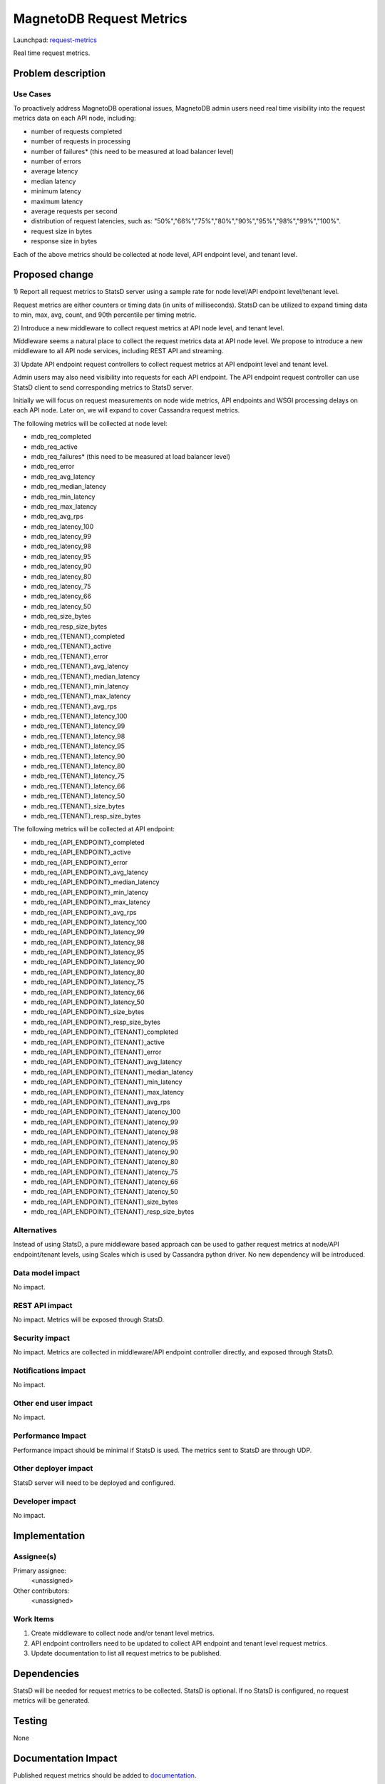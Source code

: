 ..
 This work is licensed under a Creative Commons Attribution 3.0 Unported
 License.

 http://creativecommons.org/licenses/by/3.0/legalcode

============================
MagnetoDB Request Metrics
============================

Launchpad: request-metrics_

.. _request-metrics:
   https://blueprints.launchpad.net/magnetodb/+spec/request-metrics

Real time request metrics.

Problem description
===================

---------
Use Cases
---------

To proactively address MagnetoDB operational issues, MagnetoDB admin users need 
real time visibility into the request metrics data on each API node, including:

- number of requests completed
- number of requests in processing
- number of failures* (this need to be measured at load balancer level)
- number of errors
- average latency
- median latency
- minimum latency
- maximum latency
- average requests per second
- distribution of request latencies, such as: "50%","66%","75%","80%","90%","95%","98%","99%","100%".
- request size in bytes
- response size in bytes

Each of the above metrics should be collected at node level, API endpoint level,
and tenant level.

Proposed change
===============

1) Report all request metrics to StatsD server using a sample rate for node 
level/API endpoint level/tenant level. 

Request metrics are either counters or timing data (in units of milliseconds). 
StatsD can be utilized to expand timing data to min, max, avg, count, and 90th 
percentile per timing metric. 

2) Introduce a new middleware to collect request metrics at API node level, and 
tenant level.

Middleware seems a natural place to collect the request metrics data at API node
level. We propose to introduce a new middleware to all API node services, 
including REST API and streaming.

3) Update API endpoint request controllers to collect request metrics at API 
endpoint level and tenant level.

Admin users may also need visibility into requests for each API endpoint. The 
API endpoint request controller can use StatsD client to send corresponding 
metrics to StatsD server.

Initially we will focus on request measurements on node wide metrics, API 
endpoints and WSGI processing delays on each API node. Later on, we will expand 
to cover Cassandra request metrics. 

The following metrics will be collected at node level:

- mdb_req_completed
- mdb_req_active
- mdb_req_failures* (this need to be measured at load balancer level)
- mdb_req_error
- mdb_req_avg_latency
- mdb_req_median_latency
- mdb_req_min_latency
- mdb_req_max_latency
- mdb_req_avg_rps
- mdb_req_latency_100
- mdb_req_latency_99
- mdb_req_latency_98
- mdb_req_latency_95
- mdb_req_latency_90
- mdb_req_latency_80
- mdb_req_latency_75
- mdb_req_latency_66
- mdb_req_latency_50
- mdb_req_size_bytes
- mdb_req_resp_size_bytes

- mdb_req_{TENANT}_completed
- mdb_req_{TENANT}_active
- mdb_req_{TENANT}_error
- mdb_req_{TENANT}_avg_latency
- mdb_req_{TENANT}_median_latency
- mdb_req_{TENANT}_min_latency
- mdb_req_{TENANT}_max_latency
- mdb_req_{TENANT}_avg_rps
- mdb_req_{TENANT}_latency_100
- mdb_req_{TENANT}_latency_99
- mdb_req_{TENANT}_latency_98
- mdb_req_{TENANT}_latency_95
- mdb_req_{TENANT}_latency_90
- mdb_req_{TENANT}_latency_80
- mdb_req_{TENANT}_latency_75
- mdb_req_{TENANT}_latency_66
- mdb_req_{TENANT}_latency_50
- mdb_req_{TENANT}_size_bytes
- mdb_req_{TENANT}_resp_size_bytes


The following metrics will be collected at API endpoint:

- mdb_req_{API_ENDPOINT}_completed
- mdb_req_{API_ENDPOINT}_active
- mdb_req_{API_ENDPOINT}_error
- mdb_req_{API_ENDPOINT}_avg_latency
- mdb_req_{API_ENDPOINT}_median_latency
- mdb_req_{API_ENDPOINT}_min_latency
- mdb_req_{API_ENDPOINT}_max_latency
- mdb_req_{API_ENDPOINT}_avg_rps
- mdb_req_{API_ENDPOINT}_latency_100
- mdb_req_{API_ENDPOINT}_latency_99
- mdb_req_{API_ENDPOINT}_latency_98
- mdb_req_{API_ENDPOINT}_latency_95
- mdb_req_{API_ENDPOINT}_latency_90
- mdb_req_{API_ENDPOINT}_latency_80
- mdb_req_{API_ENDPOINT}_latency_75
- mdb_req_{API_ENDPOINT}_latency_66
- mdb_req_{API_ENDPOINT}_latency_50
- mdb_req_{API_ENDPOINT}_size_bytes
- mdb_req_{API_ENDPOINT}_resp_size_bytes

- mdb_req_{API_ENDPOINT}_{TENANT}_completed
- mdb_req_{API_ENDPOINT}_{TENANT}_active
- mdb_req_{API_ENDPOINT}_{TENANT}_error
- mdb_req_{API_ENDPOINT}_{TENANT}_avg_latency
- mdb_req_{API_ENDPOINT}_{TENANT}_median_latency
- mdb_req_{API_ENDPOINT}_{TENANT}_min_latency
- mdb_req_{API_ENDPOINT}_{TENANT}_max_latency
- mdb_req_{API_ENDPOINT}_{TENANT}_avg_rps
- mdb_req_{API_ENDPOINT}_{TENANT}_latency_100
- mdb_req_{API_ENDPOINT}_{TENANT}_latency_99
- mdb_req_{API_ENDPOINT}_{TENANT}_latency_98
- mdb_req_{API_ENDPOINT}_{TENANT}_latency_95
- mdb_req_{API_ENDPOINT}_{TENANT}_latency_90
- mdb_req_{API_ENDPOINT}_{TENANT}_latency_80
- mdb_req_{API_ENDPOINT}_{TENANT}_latency_75
- mdb_req_{API_ENDPOINT}_{TENANT}_latency_66
- mdb_req_{API_ENDPOINT}_{TENANT}_latency_50
- mdb_req_{API_ENDPOINT}_{TENANT}_size_bytes
- mdb_req_{API_ENDPOINT}_{TENANT}_resp_size_bytes


------------
Alternatives
------------
Instead of using StatsD, a pure middleware based approach can be used to gather 
request metrics at node/API endpoint/tenant levels, using Scales which is used 
by Cassandra python driver. No new dependency will be introduced.


-----------------
Data model impact
-----------------
No impact.


---------------
REST API impact
---------------
No impact. Metrics will be exposed through StatsD.


---------------
Security impact
---------------

No impact. Metrics are collected in middleware/API endpoint controller 
directly, and exposed through StatsD.


--------------------
Notifications impact
--------------------

No impact.


---------------------
Other end user impact
---------------------

No impact.


------------------
Performance Impact
------------------

Performance impact should be minimal if StatsD is used. The metrics sent to 
StatsD are through UDP.


---------------------
Other deployer impact
---------------------

StatsD server will need to be deployed and configured. 


----------------
Developer impact
----------------

No impact.


Implementation
==============


-----------
Assignee(s)
-----------

Primary assignee:
  <unassigned>

Other contributors:
  <unassigned>


----------
Work Items
----------

1) Create middleware to collect node and/or tenant level metrics.
2) API endpoint controllers need to be updated to collect API endpoint and tenant level request metrics.
3) Update documentation to list all request metrics to be published.


Dependencies
============

StatsD will be needed for request metrics to be collected. StatsD is optional.
If no StatsD is configured, no request metrics will be generated.


Testing
=======

None


Documentation Impact
====================

Published request metrics should be added to documentation_.

.. _documentation:
   http://magnetodb.readthedocs.org/en/latest/api_reference.html


References
==========

None
